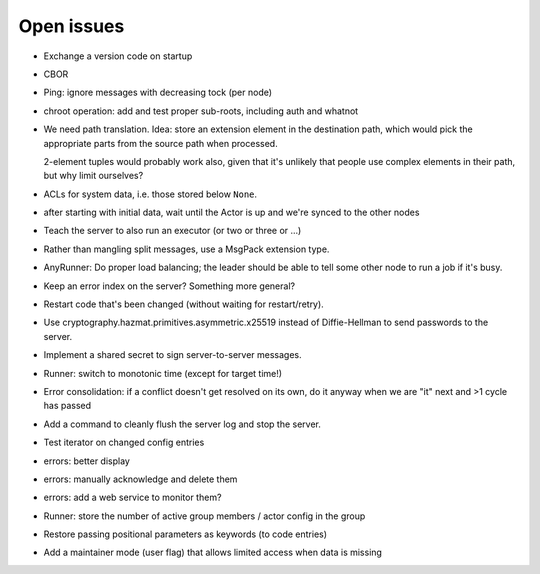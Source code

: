 Open issues
===========

* Exchange a version code on startup

* CBOR

* Ping: ignore messages with decreasing tock (per node)

* chroot operation: add and test proper sub-roots, including auth and
  whatnot

* We need path translation. Idea: store an extension element in the
  destination path, which would pick the appropriate parts from the
  source path when processed.

  2-element tuples would probably work also, given that it's unlikely that
  people use complex elements in their path, but why limit ourselves?

* ACLs for system data, i.e. those stored below ``None``.

* after starting with initial data, wait until the Actor is up and we're
  synced to the other nodes

* Teach the server to also run an executor (or two or three or …)

* Rather than mangling split messages, use a MsgPack extension type.

* AnyRunner: Do proper load balancing; the leader should be able to tell
  some other node to run a job if it's busy.

* Keep an error index on the server?  Something more general?

* Restart code that's been changed (without waiting for restart/retry).

* Use cryptography.hazmat.primitives.asymmetric.x25519 instead of
  Diffie-Hellman to send passwords to the server.

* Implement a shared secret to sign server-to-server messages.

* Runner: switch to monotonic time (except for target time!)

* Error consolidation: if a conflict doesn't get resolved on its own, do it
  anyway when we are "it" next and >1 cycle has passed

* Add a command to cleanly flush the server log and stop the server.

* Test iterator on changed config entries

* errors: better display

* errors: manually acknowledge and delete them

* errors: add a web service to monitor them?

* Runner: store the number of active group members / actor config in the group

* Restore passing positional parameters as keywords (to code entries)

* Add a maintainer mode (user flag) that allows limited access when data is missing
